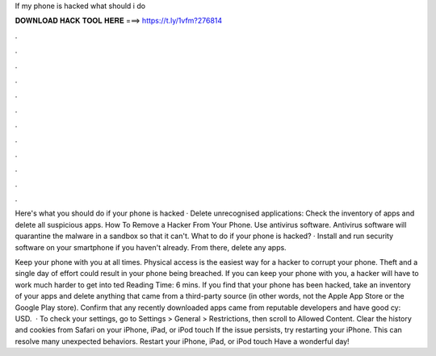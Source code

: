 If my phone is hacked what should i do



𝐃𝐎𝐖𝐍𝐋𝐎𝐀𝐃 𝐇𝐀𝐂𝐊 𝐓𝐎𝐎𝐋 𝐇𝐄𝐑𝐄 ===> https://t.ly/1vfm?276814



.



.



.



.



.



.



.



.



.



.



.



.

Here's what you should do if your phone is hacked · Delete unrecognised applications: Check the inventory of apps and delete all suspicious apps. How To Remove a Hacker From Your Phone. Use antivirus software. Antivirus software will quarantine the malware in a sandbox so that it can't. What to do if your phone is hacked? · Install and run security software on your smartphone if you haven't already. From there, delete any apps.

Keep your phone with you at all times. Physical access is the easiest way for a hacker to corrupt your phone. Theft and a single day of effort could result in your phone being breached. If you can keep your phone with you, a hacker will have to work much harder to get into ted Reading Time: 6 mins. If you find that your phone has been hacked, take an inventory of your apps and delete anything that came from a third-party source (in other words, not the Apple App Store or the Google Play store). Confirm that any recently downloaded apps came from reputable developers and have good cy: USD.  · To check your settings, go to Settings > General > Restrictions, then scroll to Allowed Content. Clear the history and cookies from Safari on your iPhone, iPad, or iPod touch If the issue persists, try restarting your iPhone. This can resolve many unexpected behaviors. Restart your iPhone, iPad, or iPod touch Have a wonderful day!
